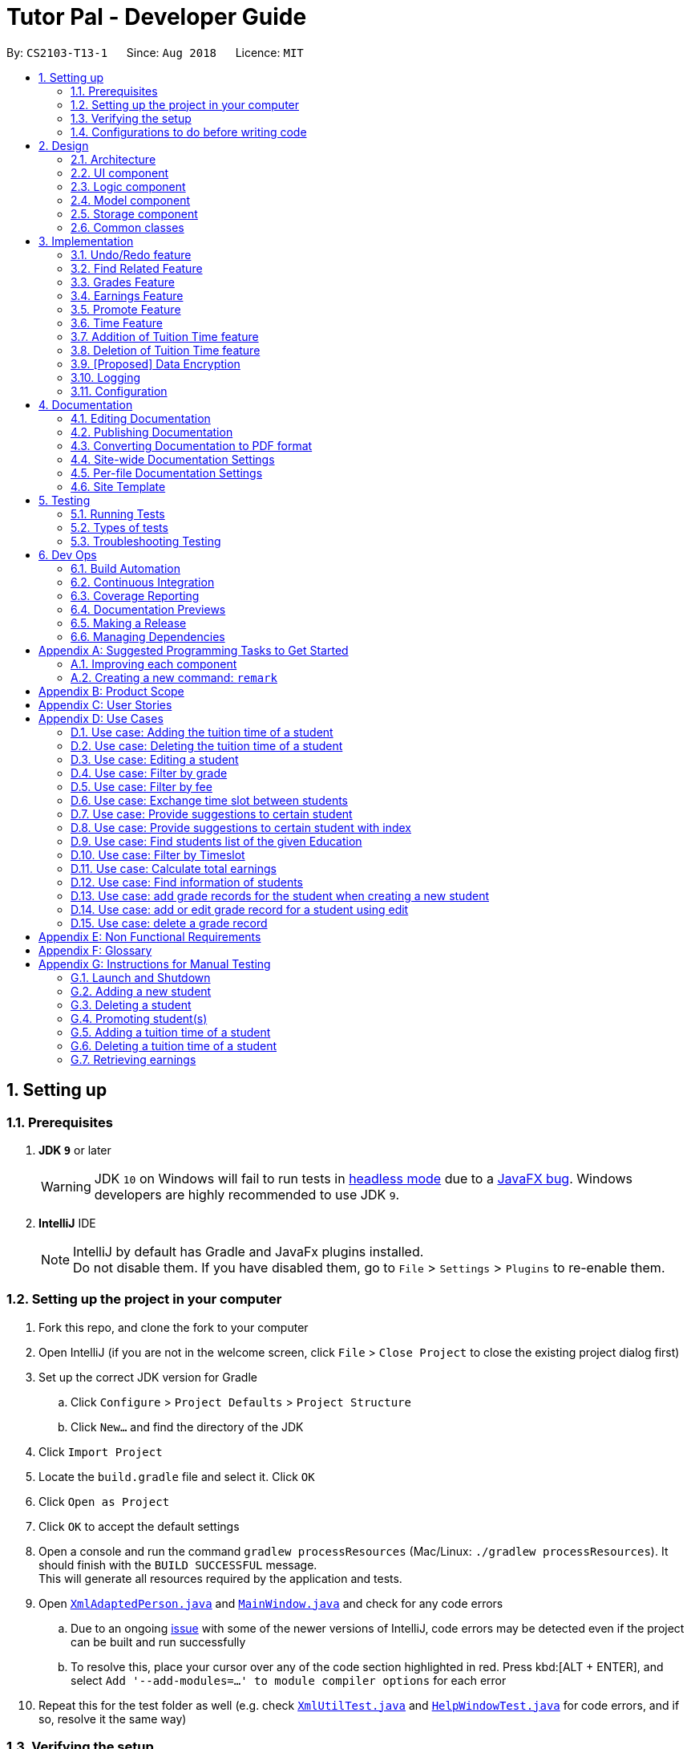 = Tutor Pal - Developer Guide
:site-section: DeveloperGuide
:toc:
:toc-title:
:toc-placement: preamble
:sectnums:
:imagesDir: images
:stylesDir: stylesheets
:xrefstyle: full
ifdef::env-github[]
:tip-caption: :bulb:
:note-caption: :information_source:
:warning-caption: :warning:
:experimental:
endif::[]
:repoURL: https://github.com/CS2103-AY1819S1-T13-1/main

By: `CS2103-T13-1`      Since: `Aug 2018`      Licence: `MIT`

== Setting up

=== Prerequisites

. *JDK `9`* or later
+
[WARNING]
JDK `10` on Windows will fail to run tests in <<UsingGradle#Running-Tests, headless mode>> due to a https://github.com/javafxports/openjdk-jfx/issues/66[JavaFX bug].
Windows developers are highly recommended to use JDK `9`.

. *IntelliJ* IDE
+
[NOTE]
IntelliJ by default has Gradle and JavaFx plugins installed. +
Do not disable them. If you have disabled them, go to `File` > `Settings` > `Plugins` to re-enable them.


=== Setting up the project in your computer

. Fork this repo, and clone the fork to your computer
. Open IntelliJ (if you are not in the welcome screen, click `File` > `Close Project` to close the existing project dialog first)
. Set up the correct JDK version for Gradle
.. Click `Configure` > `Project Defaults` > `Project Structure`
.. Click `New...` and find the directory of the JDK
. Click `Import Project`
. Locate the `build.gradle` file and select it. Click `OK`
. Click `Open as Project`
. Click `OK` to accept the default settings
. Open a console and run the command `gradlew processResources` (Mac/Linux: `./gradlew processResources`). It should finish with the `BUILD SUCCESSFUL` message. +
This will generate all resources required by the application and tests.
. Open link:{repoURL}/src/main/java/seedu/address/storage/XmlAdaptedPerson.java[`XmlAdaptedPerson.java`] and link:{repoURL}/src/main/java/seedu/address/ui/MainWindow.java[`MainWindow.java`] and check for any code errors
.. Due to an ongoing https://youtrack.jetbrains.com/issue/IDEA-189060[issue] with some of the newer versions of IntelliJ, code errors may be detected even if the project can be built and run successfully
.. To resolve this, place your cursor over any of the code section highlighted in red. Press kbd:[ALT + ENTER], and select `Add '--add-modules=...' to module compiler options` for each error
. Repeat this for the test folder as well (e.g. check link:{repoURL}/src/test/java/seedu/address/commons/util/XmlUtilTest.java[`XmlUtilTest.java`] and link:{repoURL}/src/test/java/seedu/address/ui/HelpWindowTest.java[`HelpWindowTest.java`] for code errors, and if so, resolve it the same way)

=== Verifying the setup

. Run the `seedu.address.MainApp` and try a few commands
. <<Testing,Run the tests>> to ensure they all pass.

=== Configurations to do before writing code

==== Configuring the coding style

This project follows https://github.com/oss-generic/process/blob/master/docs/CodingStandards.adoc[oss-generic coding standards]. IntelliJ's default style is mostly compliant with ours but it uses a different import order from ours. To rectify,

. Go to `File` > `Settings...` (Windows/Linux), or `IntelliJ IDEA` > `Preferences...` (macOS)
. Select `Editor` > `Code Style` > `Java`
. Click on the `Imports` tab to set the order

* For `Class count to use import with '\*'` and `Names count to use static import with '*'`: Set to `999` to prevent IntelliJ from contracting the import statements
* For `Import Layout`: The order is `import static all other imports`, `import java.\*`, `import javax.*`, `import org.\*`, `import com.*`, `import all other imports`. Add a `<blank line>` between each `import`

Optionally, you can follow the <<UsingCheckstyle#, UsingCheckstyle.adoc>> document to configure Intellij to check style-compliance as you write code.

==== Updating documentation to match your fork

After forking the repo, the documentation will still have the SE-EDU branding and refer to the `se-edu/addressbook-level4` repo.

If you plan to develop this fork as a separate product (i.e. instead of contributing to `se-edu/addressbook-level4`), you should do the following:

. Configure the <<Docs-SiteWideDocSettings, site-wide documentation settings>> in link:{repoURL}/build.gradle[`build.gradle`], such as the `site-name`, to suit your own project.

. Replace the URL in the attribute `repoURL` in link:{repoURL}/docs/DeveloperGuide.adoc[`DeveloperGuide.adoc`] and link:{repoURL}/docs/UserGuide.adoc[`UserGuide.adoc`] with the URL of your fork.

==== Setting up CI

Set up Travis to perform Continuous Integration (CI) for your fork. See <<UsingTravis#, UsingTravis.adoc>> to learn how to set it up.

After setting up Travis, you can optionally set up coverage reporting for your team fork (see <<UsingCoveralls#, UsingCoveralls.adoc>>).

[NOTE]
Coverage reporting could be useful for a team repository that hosts the final version but it is not that useful for your personal fork.

Optionally, you can set up AppVeyor as a second CI (see <<UsingAppVeyor#, UsingAppVeyor.adoc>>).

[NOTE]
Having both Travis and AppVeyor ensures your App works on both Unix-based platforms and Windows-based platforms (Travis is Unix-based and AppVeyor is Windows-based)

==== Getting started with coding

When you are ready to start coding,

1. Get some sense of the overall design by reading <<Design-Architecture>>.
2. Take a look at <<GetStartedProgramming>>.

== Design

[[Design-Architecture]]
=== Architecture

.Architecture Diagram
image::Architecture.png[width="600"]

The *_Architecture Diagram_* given above explains the high-level design of the App. Given below is a quick overview of each component.

[TIP]
The `.pptx` files used to create diagrams in this document can be found in the link:{repoURL}/docs/diagrams/[diagrams] folder. To update a diagram, modify the diagram in the pptx file, select the objects of the diagram, and choose `Save as picture`.

`Main` has only one class called link:{repoURL}/src/main/java/seedu/address/MainApp.java[`MainApp`]. It is responsible for,

* At app launch: Initializes the components in the correct sequence, and connects them up with each other.
* At shut down: Shuts down the components and invokes cleanup method where necessary.

<<Design-Commons,*`Commons`*>> represents a collection of classes used by multiple other components. Two of those classes play important roles at the architecture level.

* `EventsCenter` : This class (written using https://github.com/google/guava/wiki/EventBusExplained[Google's Event Bus library]) is used by components to communicate with other components using events (i.e. a form of _Event Driven_ design)
* `LogsCenter` : Used by many classes to write log messages to the App's log file.

The rest of the App consists of four components.

* <<Design-Ui,*`UI`*>>: The UI of the App.
* <<Design-Logic,*`Logic`*>>: The command executor.
* <<Design-Model,*`Model`*>>: Holds the data of the App in-memory.
* <<Design-Storage,*`Storage`*>>: Reads data from, and writes data to, the hard disk.

Each of the four components

* Defines its _API_ in an `interface` with the same name as the Component.
* Exposes its functionality using a `{Component Name}Manager` class.

For example, the `Logic` component (see the class diagram given below) defines it's API in the `Logic.java` interface and exposes its functionality using the `LogicManager.java` class.

.Class Diagram of the Logic Component
image::LogicClassDiagram.png[width="800"]

[discrete]
==== Events-Driven nature of the design

The _Sequence Diagram_ below shows how the components interact for the scenario where the user issues the command `delete 1`.

.Component interactions for `delete 1` command (part 1)
image::SDforDeletePerson.png[width="800"]

[NOTE]
Note how the `Model` simply raises a `AddressBookChangedEvent` when the Address Book data are changed, instead of asking the `Storage` to save the updates to the hard disk.

The diagram below shows how the `EventsCenter` reacts to that event, which eventually results in the updates being saved to the hard disk and the status bar of the UI being updated to reflect the 'Last Updated' time.

.Component interactions for `delete 1` command (part 2)
image::SDforDeletePersonEventHandling.png[width="800"]

[NOTE]
Note how the event is propagated through the `EventsCenter` to the `Storage` and `UI` without `Model` having to be coupled to either of them. This is an example of how this Event Driven approach helps us reduce direct coupling between components.

The sections below give more details of each component.

// tag::ui[]
[[Design-Ui]]
=== UI component

.Structure of the UI Component
image::UiClassDiagram.png[width="800"]

*API* : link:{repoURL}/src/main/java/seedu/address/ui/Ui.java[`Ui.java`]

The UI consists of a `MainWindow` that is made up of parts e.g.`CommandBox`, `ResultDisplay`, `PersonListPanel`, `StatusBarFooter`, `StudentPanel` etc. All these, including the `MainWindow`, inherit from the abstract `UiPart` class.

The `UI` component uses JavaFx UI framework. The layout of these UI parts are defined in matching `.fxml` files that are in the `src/main/resources/view` folder. For example, the layout of the link:{repoURL}/src/main/java/seedu/address/ui/MainWindow.java[`MainWindow`] is specified in link:{repoURL}/src/main/resources/view/MainWindow.fxml[`MainWindow.fxml`]

The `UI` component,

* Executes user commands using the `Logic` component.
* Binds itself to some data in the `Model` so that the UI can auto-update when data in the `Model` change.
* Responds to events raised from various parts of the App and updates the UI accordingly.

[[Design-Logic]]
// end::ui[]

=== Logic component

[[fig-LogicClassDiagram]]
.Structure of the Logic Component
image::LogicClassDiagram.png[width="800"]

*API* :
link:{repoURL}/src/main/java/seedu/address/logic/Logic.java[`Logic.java`]

.  `Logic` uses the `AddressBookParser` class to parse the user command.
.  This results in a `Command` object which is executed by the `LogicManager`.
.  The command execution can affect the `Model` (e.g. adding a person) and/or raise events.
.  The result of the command execution is encapsulated as a `CommandResult` object which is passed back to the `Ui`.

Given below is the Sequence Diagram for interactions within the `Logic` component for the `execute("delete 1")` API call.

.Interactions Inside the Logic Component for the `delete 1` Command
image::DeletePersonSdForLogic.png[width="800"]

[[Design-Model]]
=== Model component

.Structure of the Model Component
image::ModelClassDiagram.png[width="800"]

*API* : link:{repoURL}/src/main/java/seedu/address/model/Model.java[`Model.java`]

The `Model`,

* stores a `UserPref` object that represents the user's preferences.
* stores the Address Book data.
* exposes an unmodifiable `ObservableList<Person>` that can be 'observed' e.g. the UI can be bound to this list so that the UI automatically updates when the data in the list change.
* does not depend on any of the other three components.

[NOTE]
As a more OOP model, we can store a `Tag` list in `Address Book`, which `Person` can reference. This would allow `Address Book` to only require one `Tag` object per unique `Tag`, instead of each `Person` needing their own `Tag` object. An example of how such a model may look like is given below. +
 +
image:ModelClassBetterOopDiagram.png[width="800"]

[[Design-Storage]]
=== Storage component

.Structure of the Storage Component
image::StorageClassDiagram.png[width="800"]

*API* : link:{repoURL}/src/main/java/seedu/address/storage/Storage.java[`Storage.java`]

The `Storage` component,

* can save `UserPref` objects in json format and read it back.
* can save the Address Book data in xml format and read it back.

[[Design-Commons]]
=== Common classes

Classes used by multiple components are in the `seedu.addressbook.commons` package.

== Implementation

This section describes some noteworthy details on how certain features are implemented.

// tag::undoredo[]
=== Undo/Redo feature
==== Current Implementation

The undo/redo mechanism is facilitated by `VersionedAddressBook`.
It extends `AddressBook` with an undo/redo history, stored internally as an `addressBookStateList` and `currentStatePointer`.
Additionally, it implements the following operations:

* `VersionedAddressBook#commit()` -- Saves the current address book state in its history.
* `VersionedAddressBook#undo()` -- Restores the previous address book state from its history.
* `VersionedAddressBook#redo()` -- Restores a previously undone address book state from its history.

These operations are exposed in the `Model` interface as `Model#commitAddressBook()`, `Model#undoAddressBook()` and `Model#redoAddressBook()` respectively.

Given below is an example usage scenario and how the undo/redo mechanism behaves at each step.

Step 1. The user launches the application for the first time. The `VersionedAddressBook` will be initialized with the initial address book state, and the `currentStatePointer` pointing to that single address book state.

image::UndoRedoStartingStateListDiagram.png[width="800"]

Step 2. The user executes `delete 5` command to delete the 5th person in the address book. The `delete` command calls `Model#commitAddressBook()`, causing the modified state of the address book after the `delete 5` command executes to be saved in the `addressBookStateList`, and the `currentStatePointer` is shifted to the newly inserted address book state.

image::UndoRedoNewCommand1StateListDiagram.png[width="800"]

Step 3. The user executes `add n/David ...` to add a new person. The `add` command also calls `Model#commitAddressBook()`, causing another modified address book state to be saved into the `addressBookStateList`.

image::UndoRedoNewCommand2StateListDiagram.png[width="800"]

[NOTE]
If a command fails its execution, it will not call `Model#commitAddressBook()`, so the address book state will not be saved into the `addressBookStateList`.

Step 4. The user now decides that adding the person was a mistake, and decides to undo that action by executing the `undo` command. The `undo` command will call `Model#undoAddressBook()`, which will shift the `currentStatePointer` once to the left, pointing it to the previous address book state, and restores the address book to that state.

image::UndoRedoExecuteUndoStateListDiagram.png[width="800"]

[NOTE]
If the `currentStatePointer` is at index 0, pointing to the initial address book state, then there are no previous address book states to restore. The `undo` command uses `Model#canUndoAddressBook()` to check if this is the case. If so, it will return an error to the user rather than attempting to perform the undo.

The following sequence diagram shows how the undo operation works:

image::UndoRedoSequenceDiagram.png[width="800"]

The `redo` command does the opposite -- it calls `Model#redoAddressBook()`, which shifts the `currentStatePointer` once to the right, pointing to the previously undone state, and restores the address book to that state.

[NOTE]
If the `currentStatePointer` is at index `addressBookStateList.size() - 1`, pointing to the latest address book state, then there are no undone address book states to restore. The `redo` command uses `Model#canRedoAddressBook()` to check if this is the case. If so, it will return an error to the user rather than attempting to perform the redo.

Step 5. The user then decides to execute the command `list`. Commands that do not modify the address book, such as `list`, will usually not call `Model#commitAddressBook()`, `Model#undoAddressBook()` or `Model#redoAddressBook()`. Thus, the `addressBookStateList` remains unchanged.

image::UndoRedoNewCommand3StateListDiagram.png[width="800"]

Step 6. The user executes `clear`, which calls `Model#commitAddressBook()`. Since the `currentStatePointer` is not pointing at the end of the `addressBookStateList`, all address book states after the `currentStatePointer` will be purged. We designed it this way because it no longer makes sense to redo the `add n/David ...` command. This is the behavior that most modern desktop applications follow.

image::UndoRedoNewCommand4StateListDiagram.png[width="800"]

The following activity diagram summarizes what happens when a user executes a new command:

image::UndoRedoActivityDiagram.png[width="650"]

==== Design Considerations

===== Aspect: How undo & redo executes

* **Alternative 1 (current choice):** Saves the entire address book.
** Pros: Easy to implement.
** Cons: May have performance issues in terms of memory usage.
* **Alternative 2:** Individual command knows how to undo/redo by itself.
** Pros: Will use less memory (e.g. for `delete`, just save the person being deleted).
** Cons: We must ensure that the implementation of each individual command are correct.

===== Aspect: Data structure to support the undo/redo commands

* **Alternative 1 (current choice):** Use a list to store the history of address book states.
** Pros: Easy for new Computer Science student undergraduates to understand, who are likely to be the new incoming developers of our project.
** Cons: Logic is duplicated twice. For example, when a new command is executed, we must remember to update both `HistoryManager` and `VersionedAddressBook`.
* **Alternative 2:** Use `HistoryManager` for undo/redo
** Pros: We do not need to maintain a separate list, and just reuse what is already in the codebase.
** Cons: Requires dealing with commands that have already been undone: We must remember to skip these commands. Violates Single Responsibility Principle and Separation of Concerns as `HistoryManager` now needs to do two different things.
// end::undoredo[]

// tag::findfeature[]
=== Find Related Feature

The find related features include four commands, which are `FindCommand`, `FindAddressCommand`, `FindEmailCommand`, and `FindPhoneCommand`. They support finding by name, address, email, and phone numbers.

==== Current Implementation

===== Find command (`find KEYWORD [MORE_KEYWORDS]...`)

The `find` command has been implemented to find students by their names.

* The `find` command accepts one or more arguments, each argument represent a keyword.

* The `find` command finds persons whose names contain any of the given keywords.

* The number of students found will be displayed on the PersonCard GUI.

* All the keywords are put into a List<String> and converted to a stream. Perform .anyMatch(...) on the keywords stream to find all the students whose names match any of the keywords.

* The matching process is case insensitive and support fuzzy matching. Fuzzy matching is achieved by applying Levenshtein Distance method. The condition for using fuzzy matching in this command is the length of the keyword is greater than 3 and if the condition is satisfied, we set the Levenshtein Distance to be less than 3, which means at most two differences.

image::FindCommandLogicDiagram.png[width="800"]

===== Find by address command (`find/a KEYWORD [MORE_KEYWORDS]...`)

The `find/a` command has been implemented to find students by their address.

* The `find/a` command accepts one or more arguments, each argument represent a keyword.

* The `find/a` command finds persons whose addresses contain all the given keywords.

* The number of students found will be displayed on the PersonCard GUI.

* All the keywords are put into a List<String> and converted to a stream. Perform .allMatch(...) on the keywords stream to find all the students whose addresses match all the keywords.

* The matching process is case insensitive and support fuzzy matching. Fuzzy matching is achieved by applying Levenshtein Distance method. The condition for using fuzzy matching in this command is the length of the keyword is greater than 3 and if the condition is satisfied and the length of keyword is 4 to 7, we set the Levenshtein Distance to be less than 3; if the length of keyword is more than 8, we set the Levenshtein Distance to be less than 4.

image::FindAddressCommandLogicDiagram.png[width="800"]

===== Find by email command (`find/e EMAIL [MORE_EMAILS]...`)

The `find/e` command has been implemented to find students by their email.

* The `find/e` command accepts one or more arguments, each argument represent an email address keyword.

* The `find/e` command finds persons whose emails are the same as any of the keywords.

* The number of students found will be displayed on the PersonCard GUI.

* All the keywords are put into a List<String> and converted to a stream. Perform .anyMatch(...) on the keywords stream to find all the students whose emails match any of the keywords.

* The matching process is case insensitive and support fuzzy matching. Fuzzy matching is achieved by applying Levenshtein Distance method. We set the Levenshtein Distance to be less than 4, which means at most three differences.

image::FindEmailCommandLogicDiagram.png[width="800"]

===== Find by phone number command (`find/p PHONE_NUMBER [MORE_PHONE_NUMBERS]...`)

The `find/p` command has been implemented to find students by their phone number.

* The `find/p` command accepts one or more arguments, each argument represent a phone number keyword.

* The `find/p` command finds persons whose phone numbers are the same as any of the keywords.

* The number of students found will be displayed on the PersonCard GUI.

* All the keywords are put into a List<String> and converted to a stream. Perform .anyMatch(...) on the keywords stream to find all the students whose phone numbers match any of the keywords.

* The matching process is case insensitive and support fuzzy matching. Fuzzy matching is achieved by applying Levenshtein Distance method. We set the Levenshtein Distance to be less than 3, which means at most two differences.

image::FindPhoneCommandLogicDiagram-1.png[width="800"]

==== Design considerations

===== Aspect: Fuzzy matching

* **Alternative 1 (current choice):** Allow fuzzy matching in searching.
** Pros:
. Small typos will not affect the searching output.
. Make the application much more practical and easier to use.
** Cons:
. Some minor mistakes in spelling might lead to totally different meanings. We have tried to prevent this from happening by limiting the minimum length of keywords for fuzzy matching, however, there might still be a few cases that exist problems.
// end::findfeature[]

// tag::gradesfeature[]

=== Grades Feature

==== Current Implementation

The grades feature has been implemented to store the grade records of the student. A `Grades` class has been created to record a score of a student.
A HashMap<examName,Grades> has been added to the list of attributes of Person class.

Each student's grade records are also displayed on the PersonCard GUI.

Add a new attribute into the person class, we have to change the structure of the model part as follow:

image::ModelForGrade.png[width="800"]

Because the adding of the grades attribute, the storage part have to add XmlAdaptedGrade to adapt grade attribute during the interaction with the storage.

The following UML diagram shows the new structure of the storage:

image::StorageForGrade.png[width="800"]

===== Add Grade Using Add Command
* The add command now can add grade records, Using the format of "g/examName examScore".
The exam name can be any string without space, and the exam score can be integer between 0 to 100 including 0 and 100.

The graph to illustrate the behavior of add grade attribute is quite similar to the edit attribute. So we do not overtalk about it here.

===== Add or Edit Grade Using Edit Command
* The edit command now can edit or add grade records, Using the format of "g/examName examScore".
The exam name can be any string without space, and the exam score can be integer between 0 to 100 including 0 and 100.

* The grade attribute has a different behavior from tag attribute. +
When editing a tag, the previous tags will be discarded by the APP. But grades attribute is more like a recording function.
So the previous grade records will not be deleted.
If user edit a non-existing exam, the app will create a new record.
If user edit a existing exam, the app will update the score of the grade record.

To Keep the undo and redo feature, edit will create a new person(not the copy of the reference) and then edit it.

The following sequence diagram shows how the edit function works with the grades attribute:

image::EditDiagram.png[width="800"]

===== Delete Grade Using `deleteGrade` Command
* The deleteGrade command accepts an INDEX of the student and one exam name to delete.

To Keep the undo and redo feature, deleteGrade will create a new person(not the copy of the reference) as well and then edit it.

The following sequence diagram shows how the deleteGrade function works:

image::DeleteGradeDiagram.png[width="800"]

==== Future Implementation

* Add more action for grade record such as sorting students by grades, analysing the grades fluctuation of a students.

* Use Gui feature to layout the grades, so that the analysing the grades of a student will be more straightforward and easier.

* Add more Convenient way to add grades, such as add grades for a exam to every student at once and so on.

==== Design considerations

===== Aspect: Command for adding and editing grades attribute

* **Alternative 1 (current choice):** enhance the add Command and edit Command.
** Pros:
. Follow the tradition of the command.
. Use the origin code fully.
** Cons:
. Break the test existing a lot.
* **Alternative 2:** add now command for adding and editing grade.
** Pros:
. Easier to implement.
. Will not change or break the previous code structure.
** Cons:
. Too many commands for user to remember.

===== Aspect: Delete of a grade record

* **Alternative 1 (current choice):** Add a new command to delete the grade command.
** Pros:
. Easy to understand and use the function.
** Cons:
. Too many commands for user to remember.
* **Alternative 2:** Use the undo feature to delete.
** Pros:
. Existing feature already.
** Cons:
. To complicated for user to use this feature.

// end::gradesfeature[]

// tag::earningfeature[]
=== Earnings Feature

==== Current Implementation

The earnings feature has been implemented to retrieve the sum of tuition fees earned from all students
between a period of time. A `Fee` class has been added to the list of attributes of Person class.

* The earnings command accepts two arguments, the first being the beginning date followed by
 the ending date. The total tuition fees earned between the range of dates will be displayed.

* Each student's educational level and tuition fee per hour are also displayed on the PersonCard GUI. The tuition
fee of an individual student is determined by his or her educational level and grade.
+
image::PersonCardExample.png[width="170"]

* The earnings command word and two arguments which contains a start and end date are taken as an
input into the `AddressBookParser` class. An `EarningsCommand` object is returned,
which executes and displays the calculated sum of tuition fees earned between a range of dates.

The earnings command uses the information in UniquePersonList from `VersionedAddressBook` to obtain the fees information
of every student contained in the AddressBook. Using the list of students, `EarningsCommand` then uses the
Java 8 Stream API to calculate and return the total amount of tuition fees earned within the period provided by
the user.

The following sequence diagram shows how the earnings function works:

image::EarningsCommandSequenceDiagram.png[width="800"]

==== Future Implementation

* Implement an option to allow tutors to assign tuition fees to students rather than fixing it based on the
market rate of student's educational level and grade.
* To be able to calculate past earnings, taking into account that certain students may have
changed their tuition time slots.
* Calculate tuition earnings based on attendance, including extra lessons.

==== Design considerations

===== Aspect: The type of arguments acceptable

* **Alternative 1 (current choice):** Accepts a range of date in ddmm format.
** Pros:
. Gives users a less restrictive option to calculate tuition fees earned.
** Cons:
. Harder to implement.
* **Alternative 2:** Accept a single argument of any month.
** Pros:
. Easier to implement.
. Allow accurate retrieval of past earnings in the event that a student's time slot changed as monthly earnings can be calculated
and stored.
** Cons:
. Users are restricted to obtaining fees earned only in period of months.
// end::earningfeature[]

// tag::promotefeature[]
=== Promote Feature

==== Current Implementation

The promote feature has been implemented to allow users to manually promote his/her students to the next
educational grade. The promote command can either promote all students stored in TutorPal, or selectively through the index of students.

* `PromoteCommandParser` parses the arguments to determine which command to be returned.

* The former is facilitated by the `PromoteAllCommand`.

* The latter is facilitated by the `PromoteIndividualCommand`

* Both command classes are subclasses of `PromoteCommand`.

* Both subclasses inherit the `PromoteCommand#createPromotedPerson()` and `PromoteCommand#getNumberOfGraduatedStudents()`
methods and implements their own overridden `execute()` function.

* As the promote feature do not promote students across educational levels (e.g. Primary to Secondary), a "Graduated" tag
is assigned to a student if the promote function is called on a student who is in his/her final year.
+
image::GraduateExample.png[width="170"]

==== Future Implementation

Implement a function to allow automated promotion of all students in TutorPal at the beginning of the year and
allow users to configure TutorPal the promote feature to be automatic or manual.

==== Design considerations

===== Aspect: Promote feature to be automated by time or by manual user input

* **Alternative 1 (current choice):** Manual user input
** Pros:
. Easier to implement.
. Prevent undesired situations like promoting all students if system time is set to a new year unintentionally.
. Provides tutors with higher autonomy in editing student information (e.g. if students retain).
** Cons:
. Some users may prefer automatic promotion.
* **Alternative 2:** Automatic promotion
** Pros:
. Convenient for users (subjective).
** Cons:
. Undesirable side effects like unintended promotion of student if system time is changed.
// end::promotefeature[]

// tag::timefeature[]
=== Time Feature

==== Current Implementation

A `Time` class has been created. It represents the tuition time of the student, consisting of the day, start and end time of the tuition.

* When creating a new `Time`, input for day should only include the first 3 letters of the day, and it must be in small letters.

** For example: mon, tue, wed, thu, fri, sat, sun.

* The input for start and end time should be in 24hour format.

A `timings` attribute has been added into the list of attributes of Person class.

* It is an array list of `Time` class, hence this allows user to add multiple tuition timings for a student.

* Every time a new student is added into Tutor Pal, an empty `Time` array list will be created for the student.

==== Design Considerations

===== Aspect: Input for `Time` class
* **Alternative 1 (current choice):** Standardise the inputs for `Time` class.
** Pros:
. Easier to implement as we only need to account for one particular style of input.
. Furthermore, it also ensures consistency in Tutor Pal, which makes information more readily interpretable. Hence, even though users may not be used to the particular style of input, in the long run, it will be more convenient for users as there will not be any confusion in the information due to different styles of input.
** Cons:
. It may take some time for new users to get used to the style of input.
* **Alternative 2:** Allows other styles of inputs, for example a 12hour clock format instead of a 24hour clock format, for `Time` class.
** Pros:
. Easier for new users to use.
** Cons:
. If user did not fix to one style of inputs, there may be confusion of information due to conflicting input styles.
. Implementation will be much harder as we need to account for countless different situations to try to minimise or totally prevent such confusions.

===== Aspect: Data structure to support the `timings` attribute
* **Alternative 1 (current choice):** Use an array list to store the tuition timings of a student.
** Pros:
. Easy to implement and the API already have functions we can use to manage the array list.
** Cons:
. The order of `Time` in the array list depends on the order it is added in, not the `Time` itself. However, it is preferable to display `Time` according to the order of the timings for better visual representation. Hence, sorting has to be done first.
* **Alternative 2:** Use a priority queue to store the tuition timings of a student.
** Pros:
. The priority queue API allows us to ensure that the `Time` are in a particular order, either descending or ascending, depending on how we implement it.
** Cons:
. We can only fix it to one particular order. Hence, if we want to display the `Time` in another order, sorting still has to be done.

// end::timefeature[]

// tag::addtimecommand[]
=== Addition of Tuition Time feature

==== Current Implementation

Since the `timings` attribute of a person is an array list, we created a new command to add `Time` for a student, called `AddTimeCommand`.

* The add time command takes in 2 parameters, `Index` and the `Time` to be added.

* `Index` refers to the index number shown in the displayed person list in Tutor Pal, while `Time` represents the tuition timing to be added for the student.

* The start time of `Time` must be earlier than the end time of the tuition.

* The `Time` to be added must not clash with any other timings already in Tutor Pal.

* The added `Time` will be displayed on the PersonCard GUI.

* After inputing the command, the inputs will be taken into `AddressBookParser` class and an `AddTimeCommand` object will be returned. The command will then be executed and `Time` will be added for the student at `Index`.

* During the execution of the command, a `Time` object will be created. It will then search through Tutor Pal to see if the `timings` of student at `Index` contains the `Time`. If it does, it will then check if there are any clashes with the timings already in Tutor Pal. If there are no errors, `Time` will be added into his `timings`, otherwise, an error message, depending on the type of error, will be shown.

The following sequence diagram shows how the `addTime` operation works:

image::AddTimeSequenceDiagram.png[width="800"]

==== Future Implementation

* Currently, if there are clashes in the timings, then `Time` will not be added. User will then have to search through Tutor Pal to check for available timings.

* In the future, instead of just displaying the error messages, it will also display the available timings for that particular day, or trigger another command to display all the timings available.

* Furthermore, there may be tutors who are teaching a group of students at once. Hence these students have the same addresses. In such cases, we should allow such students to have same tuition timings since it means both of them will be tutored at the same time.

==== Design Considerations
===== Aspect: Parameter used to find the student for the addition of `Time`.
* **Alternative 1 (current choice):** Using index.
** Pros:
. Since there may be students with the same name, using index will prevent such confusion and allow the command to function correctly.
** Cons:
. If a user has a lot of students, he may need to search through the long displayed list to find the student's index, causing some inconvenience to the user.

* **Alternative 2:** Using Name.
** Pros:
. It will be more convenient for user as user do not need to spend time searching for the index of the student.
** Cons:
. If there are students with the same name, there may be situations where `Time` are not added to the correct student. Hence, in order to handle such situations, implementation will be much harder.

// end::addtimecommand[]

// tag::deletetimecommand[]
=== Deletion of Tuition Time feature

==== Current Implementation

Since `timings` is an array list, we created a new command to delete the `Time` of a student, called `DeleteTimeCommand`.

* The add time command takes in 2 parameters, `Index` and the `Time` to be added.

* `Index` refers to the index number shown in the displayed person list in Tutor Pal, while `Time` represents the tuition timing to be added for the student.

* The deleted `Time` will be removed from the PersonCard GUI.

* After inputing the command, the inputs will be taken into `AddressBookParser` class and an `DeleteTimeCommand` object will be returned. The command will then be executed and `Time` will be deleted for the student at `Index`.

* During the execution of the command, a `Time` object will be created. It will then search through Tutor Pal to see if the `timings` of student at `Index` contains the `Time` to be deleted. If it does, `Time` will be deleted from his `timings`, otherwise, an error message, depending on the type of error, will be shown.

The following sequence diagram shows how the `deleteTime` operation works:

image::DeleteTimeSequenceDiagram.png[width="800"]

==== Design Considerations
===== Aspect: Lesser restrictions to the inputs of the command

* There are lesser exceptions handled in `deleteTime` command compared to `addTime` command.

** For example, in `addTime` it ensures that the start time of `Time` must be bigger than the end time of `Time`. However, in `deleteTime` it does not. The rationale is that there is no need for it since such timings will never exist in Tutor Pal, hence there will never be a situation where you need to delete it.

// end::deletetimecommand[]

// tag::dataencryption[]
=== [Proposed] Data Encryption

_{Explain here how the data encryption feature will be implemented}_

// end::dataencryption[]

=== Logging

We are using `java.util.logging` package for logging. The `LogsCenter` class is used to manage the logging levels and logging destinations.

* The logging level can be controlled using the `logLevel` setting in the configuration file (See <<Implementation-Configuration>>)
* The `Logger` for a class can be obtained using `LogsCenter.getLogger(Class)` which will log messages according to the specified logging level
* Currently log messages are output through: `Console` and to a `.log` file.

*Logging Levels*

* `SEVERE` : Critical problem detected which may possibly cause the termination of the application
* `WARNING` : Can continue, but with caution
* `INFO` : Information showing the noteworthy actions by the App
* `FINE` : Details that is not usually noteworthy but may be useful in debugging e.g. print the actual list instead of just its size

[[Implementation-Configuration]]
=== Configuration

Certain properties of the application can be controlled (e.g App name, logging level) through the configuration file (default: `config.json`).

== Documentation

We use asciidoc for writing documentation.

[NOTE]
We chose asciidoc over Markdown because asciidoc, although a bit more complex than Markdown, provides more flexibility in formatting.

=== Editing Documentation

See <<UsingGradle#rendering-asciidoc-files, UsingGradle.adoc>> to learn how to render `.adoc` files locally to preview the end result of your edits.
Alternatively, you can download the AsciiDoc plugin for IntelliJ, which allows you to preview the changes you have made to your `.adoc` files in real-time.

=== Publishing Documentation

See <<UsingTravis#deploying-github-pages, UsingTravis.adoc>> to learn how to deploy GitHub Pages using Travis.

=== Converting Documentation to PDF format

We use https://www.google.com/chrome/browser/desktop/[Google Chrome] for converting documentation to PDF format, as Chrome's PDF engine preserves hyperlinks used in webpages.

Here are the steps to convert the project documentation files to PDF format.

.  Follow the instructions in <<UsingGradle#rendering-asciidoc-files, UsingGradle.adoc>> to convert the AsciiDoc files in the `docs/` directory to HTML format.
.  Go to your generated HTML files in the `build/docs` folder, right click on them and select `Open with` -> `Google Chrome`.
.  Within Chrome, click on the `Print` option in Chrome's menu.
.  Set the destination to `Save as PDF`, then click `Save` to save a copy of the file in PDF format. For best results, use the settings indicated in the screenshot below.

.Saving documentation as PDF files in Chrome
image::chrome_save_as_pdf.png[width="300"]

[[Docs-SiteWideDocSettings]]
=== Site-wide Documentation Settings

The link:{repoURL}/build.gradle[`build.gradle`] file specifies some project-specific https://asciidoctor.org/docs/user-manual/#attributes[asciidoc attributes] which affects how all documentation files within this project are rendered.

[TIP]
Attributes left unset in the `build.gradle` file will use their *default value*, if any.

[cols="1,2a,1", options="header"]
.List of site-wide attributes
|===
|Attribute name |Description |Default value

|`site-name`
|The name of the website.
If set, the name will be displayed near the top of the page.
|_not set_

|`site-githuburl`
|URL to the site's repository on https://github.com[GitHub].
Setting this will add a "View on GitHub" link in the navigation bar.
|_not set_

|`site-seedu`
|Define this attribute if the project is an official SE-EDU project.
This will render the SE-EDU navigation bar at the top of the page, and add some SE-EDU-specific navigation items.
|_not set_

|===

[[Docs-PerFileDocSettings]]
=== Per-file Documentation Settings

Each `.adoc` file may also specify some file-specific https://asciidoctor.org/docs/user-manual/#attributes[asciidoc attributes] which affects how the file is rendered.

Asciidoctor's https://asciidoctor.org/docs/user-manual/#builtin-attributes[built-in attributes] may be specified and used as well.

[TIP]
Attributes left unset in `.adoc` files will use their *default value*, if any.

[cols="1,2a,1", options="header"]
.List of per-file attributes, excluding Asciidoctor's built-in attributes
|===
|Attribute name |Description |Default value

|`site-section`
|Site section that the document belongs to.
This will cause the associated item in the navigation bar to be highlighted.
One of: `UserGuide`, `DeveloperGuide`, ``LearningOutcomes``{asterisk}, `AboutUs`, `ContactUs`

_{asterisk} Official SE-EDU projects only_
|_not set_

|`no-site-header`
|Set this attribute to remove the site navigation bar.
|_not set_

|===

=== Site Template

The files in link:{repoURL}/docs/stylesheets[`docs/stylesheets`] are the https://developer.mozilla.org/en-US/docs/Web/CSS[CSS stylesheets] of the site.
You can modify them to change some properties of the site's design.

The files in link:{repoURL}/docs/templates[`docs/templates`] controls the rendering of `.adoc` files into HTML5.
These template files are written in a mixture of https://www.ruby-lang.org[Ruby] and http://slim-lang.com[Slim].

[WARNING]
====
Modifying the template files in link:{repoURL}/docs/templates[`docs/templates`] requires some knowledge and experience with Ruby and Asciidoctor's API.
You should only modify them if you need greater control over the site's layout than what stylesheets can provide.
The SE-EDU team does not provide support for modified template files.
====

[[Testing]]
== Testing

=== Running Tests

There are three ways to run tests.

[TIP]
The most reliable way to run tests is the 3rd one. The first two methods might fail some GUI tests due to platform/resolution-specific idiosyncrasies.

*Method 1: Using IntelliJ JUnit test runner*

* To run all tests, right-click on the `src/test/java` folder and choose `Run 'All Tests'`
* To run a subset of tests, you can right-click on a test package, test class, or a test and choose `Run 'ABC'`

*Method 2: Using Gradle*

* Open a console and run the command `gradlew clean allTests` (Mac/Linux: `./gradlew clean allTests`)

[NOTE]
See <<UsingGradle#, UsingGradle.adoc>> for more info on how to run tests using Gradle.

*Method 3: Using Gradle (headless)*

Thanks to the https://github.com/TestFX/TestFX[TestFX] library we use, our GUI tests can be run in the _headless_ mode. In the headless mode, GUI tests do not show up on the screen. That means the developer can do other things on the Computer while the tests are running.

To run tests in headless mode, open a console and run the command `gradlew clean headless allTests` (Mac/Linux: `./gradlew clean headless allTests`)

=== Types of tests

We have two types of tests:

.  *GUI Tests* - These are tests involving the GUI. They include,
.. _System Tests_ that test the entire App by simulating user actions on the GUI. These are in the `systemtests` package.
.. _Unit tests_ that test the individual components. These are in `seedu.address.ui` package.
.  *Non-GUI Tests* - These are tests not involving the GUI. They include,
..  _Unit tests_ targeting the lowest level methods/classes. +
e.g. `seedu.address.commons.StringUtilTest`
..  _Integration tests_ that are checking the integration of multiple code units (those code units are assumed to be working). +
e.g. `seedu.address.storage.StorageManagerTest`
..  Hybrids of unit and integration tests. These test are checking multiple code units as well as how the are connected together. +
e.g. `seedu.address.logic.LogicManagerTest`


=== Troubleshooting Testing
**Problem: `HelpWindowTest` fails with a `NullPointerException`.**

* Reason: One of its dependencies, `HelpWindow.html` in `src/main/resources/docs` is missing.
* Solution: Execute Gradle task `processResources`.

== Dev Ops

=== Build Automation

See <<UsingGradle#, UsingGradle.adoc>> to learn how to use Gradle for build automation.

=== Continuous Integration

We use https://travis-ci.org/[Travis CI] and https://www.appveyor.com/[AppVeyor] to perform _Continuous Integration_ on our projects. See <<UsingTravis#, UsingTravis.adoc>> and <<UsingAppVeyor#, UsingAppVeyor.adoc>> for more details.

=== Coverage Reporting

We use https://coveralls.io/[Coveralls] to track the code coverage of our projects. See <<UsingCoveralls#, UsingCoveralls.adoc>> for more details.

=== Documentation Previews
When a pull request has changes to asciidoc files, you can use https://www.netlify.com/[Netlify] to see a preview of how the HTML version of those asciidoc files will look like when the pull request is merged. See <<UsingNetlify#, UsingNetlify.adoc>> for more details.

=== Making a Release

Here are the steps to create a new release.

.  Update the version number in link:{repoURL}/src/main/java/seedu/address/MainApp.java[`MainApp.java`].
.  Generate a JAR file <<UsingGradle#creating-the-jar-file, using Gradle>>.
.  Tag the repo with the version number. e.g. `v0.1`
.  https://help.github.com/articles/creating-releases/[Create a new release using GitHub] and upload the JAR file you created.

=== Managing Dependencies

A project often depends on third-party libraries. For example, Address Book depends on the http://wiki.fasterxml.com/JacksonHome[Jackson library] for XML parsing. Managing these _dependencies_ can be automated using Gradle. For example, Gradle can download the dependencies automatically, which is better than these alternatives. +
a. Include those libraries in the repo (this bloats the repo size) +
b. Require developers to download those libraries manually (this creates extra work for developers)

[[GetStartedProgramming]]
[appendix]
== Suggested Programming Tasks to Get Started

Suggested path for new programmers:

1. First, add small local-impact (i.e. the impact of the change does not go beyond the component) enhancements to one component at a time. Some suggestions are given in <<GetStartedProgramming-EachComponent>>.

2. Next, add a feature that touches multiple components to learn how to implement an end-to-end feature across all components. <<GetStartedProgramming-RemarkCommand>> explains how to go about adding such a feature.

[[GetStartedProgramming-EachComponent]]
=== Improving each component

Each individual exercise in this section is component-based (i.e. you would not need to modify the other components to get it to work).

[discrete]
==== `Logic` component

*Scenario:* You are in charge of `logic`. During dog-fooding, your team realize that it is troublesome for the user to type the whole command in order to execute a command. Your team devise some strategies to help cut down the amount of typing necessary, and one of the suggestions was to implement aliases for the command words. Your job is to implement such aliases.

[TIP]
Do take a look at <<Design-Logic>> before attempting to modify the `Logic` component.

. Add a shorthand equivalent alias for each of the individual commands. For example, besides typing `clear`, the user can also type `c` to remove all persons in the list.
+
****
* Hints
** Just like we store each individual command word constant `COMMAND_WORD` inside `*Command.java` (e.g.  link:{repoURL}/src/main/java/seedu/address/logic/commands/FindCommand.java[`FindCommand#COMMAND_WORD`], link:{repoURL}/src/main/java/seedu/address/logic/commands/DeleteCommand.java[`DeleteCommand#COMMAND_WORD`]), you need a new constant for aliases as well (e.g. `FindCommand#COMMAND_ALIAS`).
** link:{repoURL}/src/main/java/seedu/address/logic/parser/AddressBookParser.java[`AddressBookParser`] is responsible for analyzing command words.
* Solution
** Modify the switch statement in link:{repoURL}/src/main/java/seedu/address/logic/parser/AddressBookParser.java[`AddressBookParser#parseCommand(String)`] such that both the proper command word and alias can be used to execute the same intended command.
** Add new tests for each of the aliases that you have added.
** Update the user guide to document the new aliases.
** See this https://github.com/se-edu/addressbook-level4/pull/785[PR] for the full solution.
****

[discrete]
==== `Model` component

*Scenario:* You are in charge of `model`. One day, the `logic`-in-charge approaches you for help. He wants to implement a command such that the user is able to remove a particular tag from everyone in the address book, but the model API does not support such a functionality at the moment. Your job is to implement an API method, so that your teammate can use your API to implement his command.

[TIP]
Do take a look at <<Design-Model>> before attempting to modify the `Model` component.

. Add a `removeTag(Tag)` method. The specified tag will be removed from everyone in the address book.
+
****
* Hints
** The link:{repoURL}/src/main/java/seedu/address/model/Model.java[`Model`] and the link:{repoURL}/src/main/java/seedu/address/model/AddressBook.java[`AddressBook`] API need to be updated.
** Think about how you can use SLAP to design the method. Where should we place the main logic of deleting tags?
**  Find out which of the existing API methods in  link:{repoURL}/src/main/java/seedu/address/model/AddressBook.java[`AddressBook`] and link:{repoURL}/src/main/java/seedu/address/model/person/Person.java[`Person`] classes can be used to implement the tag removal logic. link:{repoURL}/src/main/java/seedu/address/model/AddressBook.java[`AddressBook`] allows you to update a person, and link:{repoURL}/src/main/java/seedu/address/model/person/Person.java[`Person`] allows you to update the tags.
* Solution
** Implement a `removeTag(Tag)` method in link:{repoURL}/src/main/java/seedu/address/model/AddressBook.java[`AddressBook`]. Loop through each person, and remove the `tag` from each person.
** Add a new API method `deleteTag(Tag)` in link:{repoURL}/src/main/java/seedu/address/model/ModelManager.java[`ModelManager`]. Your link:{repoURL}/src/main/java/seedu/address/model/ModelManager.java[`ModelManager`] should call `AddressBook#removeTag(Tag)`.
** Add new tests for each of the new public methods that you have added.
** See this https://github.com/se-edu/addressbook-level4/pull/790[PR] for the full solution.
****

[discrete]
==== `Ui` component

*Scenario:* You are in charge of `ui`. During a beta testing session, your team is observing how the users use your address book application. You realize that one of the users occasionally tries to delete non-existent tags from a contact, because the tags all look the same visually, and the user got confused. Another user made a typing mistake in his command, but did not realize he had done so because the error message wasn't prominent enough. A third user keeps scrolling down the list, because he keeps forgetting the index of the last person in the list. Your job is to implement improvements to the UI to solve all these problems.

[TIP]
Do take a look at <<Design-Ui>> before attempting to modify the `UI` component.

. Use different colors for different tags inside person cards. For example, `friends` tags can be all in brown, and `colleagues` tags can be all in yellow.
+
**Before**
+
image::getting-started-ui-tag-before.png[width="300"]
+
**After**
+
image::getting-started-ui-tag-after.png[width="300"]
+
****
* Hints
** The tag labels are created inside link:{repoURL}/src/main/java/seedu/address/ui/PersonCard.java[the `PersonCard` constructor] (`new Label(tag.tagName)`). https://docs.oracle.com/javase/8/javafx/api/javafx/scene/control/Label.html[JavaFX's `Label` class] allows you to modify the style of each Label, such as changing its color.
** Use the .css attribute `-fx-background-color` to add a color.
** You may wish to modify link:{repoURL}/src/main/resources/view/DarkTheme.css[`DarkTheme.css`] to include some pre-defined colors using css, especially if you have experience with web-based css.
* Solution
** You can modify the existing test methods for `PersonCard` 's to include testing the tag's color as well.
** See this https://github.com/se-edu/addressbook-level4/pull/798[PR] for the full solution.
*** The PR uses the hash code of the tag names to generate a color. This is deliberately designed to ensure consistent colors each time the application runs. You may wish to expand on this design to include additional features, such as allowing users to set their own tag colors, and directly saving the colors to storage, so that tags retain their colors even if the hash code algorithm changes.
****

. Modify link:{repoURL}/src/main/java/seedu/address/commons/events/ui/NewResultAvailableEvent.java[`NewResultAvailableEvent`] such that link:{repoURL}/src/main/java/seedu/address/ui/ResultDisplay.java[`ResultDisplay`] can show a different style on error (currently it shows the same regardless of errors).
+
**Before**
+
image::getting-started-ui-result-before.png[width="200"]
+
**After**
+
image::getting-started-ui-result-after.png[width="200"]
+
****
* Hints
** link:{repoURL}/src/main/java/seedu/address/commons/events/ui/NewResultAvailableEvent.java[`NewResultAvailableEvent`] is raised by link:{repoURL}/src/main/java/seedu/address/ui/CommandBox.java[`CommandBox`] which also knows whether the result is a success or failure, and is caught by link:{repoURL}/src/main/java/seedu/address/ui/ResultDisplay.java[`ResultDisplay`] which is where we want to change the style to.
** Refer to link:{repoURL}/src/main/java/seedu/address/ui/CommandBox.java[`CommandBox`] for an example on how to display an error.
* Solution
** Modify link:{repoURL}/src/main/java/seedu/address/commons/events/ui/NewResultAvailableEvent.java[`NewResultAvailableEvent`] 's constructor so that users of the event can indicate whether an error has occurred.
** Modify link:{repoURL}/src/main/java/seedu/address/ui/ResultDisplay.java[`ResultDisplay#handleNewResultAvailableEvent(NewResultAvailableEvent)`] to react to this event appropriately.
** You can write two different kinds of tests to ensure that the functionality works:
*** The unit tests for `ResultDisplay` can be modified to include verification of the color.
*** The system tests link:{repoURL}/src/test/java/systemtests/AddressBookSystemTest.java[`AddressBookSystemTest#assertCommandBoxShowsDefaultStyle() and AddressBookSystemTest#assertCommandBoxShowsErrorStyle()`] to include verification for `ResultDisplay` as well.
** See this https://github.com/se-edu/addressbook-level4/pull/799[PR] for the full solution.
*** Do read the commits one at a time if you feel overwhelmed.
****

. Modify the link:{repoURL}/src/main/java/seedu/address/ui/StatusBarFooter.java[`StatusBarFooter`] to show the total number of people in the address book.
+
**Before**
+
image::getting-started-ui-status-before.png[width="500"]
+
**After**
+
image::getting-started-ui-status-after.png[width="500"]
+
****
* Hints
** link:{repoURL}/src/main/resources/view/StatusBarFooter.fxml[`StatusBarFooter.fxml`] will need a new `StatusBar`. Be sure to set the `GridPane.columnIndex` properly for each `StatusBar` to avoid misalignment!
** link:{repoURL}/src/main/java/seedu/address/ui/StatusBarFooter.java[`StatusBarFooter`] needs to initialize the status bar on application start, and to update it accordingly whenever the address book is updated.
* Solution
** Modify the constructor of link:{repoURL}/src/main/java/seedu/address/ui/StatusBarFooter.java[`StatusBarFooter`] to take in the number of persons when the application just started.
** Use link:{repoURL}/src/main/java/seedu/address/ui/StatusBarFooter.java[`StatusBarFooter#handleAddressBookChangedEvent(AddressBookChangedEvent)`] to update the number of persons whenever there are new changes to the addressbook.
** For tests, modify link:{repoURL}/src/test/java/guitests/guihandles/StatusBarFooterHandle.java[`StatusBarFooterHandle`] by adding a state-saving functionality for the total number of people status, just like what we did for save location and sync status.
** For system tests, modify link:{repoURL}/src/test/java/systemtests/AddressBookSystemTest.java[`AddressBookSystemTest`] to also verify the new total number of persons status bar.
** See this https://github.com/se-edu/addressbook-level4/pull/803[PR] for the full solution.
****

[discrete]
==== `Storage` component

*Scenario:* You are in charge of `storage`. For your next project milestone, your team plans to implement a new feature of saving the address book to the cloud. However, the current implementation of the application constantly saves the address book after the execution of each command, which is not ideal if the user is working on limited internet connection. Your team decided that the application should instead save the changes to a temporary local backup file first, and only upload to the cloud after the user closes the application. Your job is to implement a backup API for the address book storage.

[TIP]
Do take a look at <<Design-Storage>> before attempting to modify the `Storage` component.

. Add a new method `backupAddressBook(ReadOnlyAddressBook)`, so that the address book can be saved in a fixed temporary location.
+
****
* Hint
** Add the API method in link:{repoURL}/src/main/java/seedu/address/storage/AddressBookStorage.java[`AddressBookStorage`] interface.
** Implement the logic in link:{repoURL}/src/main/java/seedu/address/storage/StorageManager.java[`StorageManager`] and link:{repoURL}/src/main/java/seedu/address/storage/XmlAddressBookStorage.java[`XmlAddressBookStorage`] class.
* Solution
** See this https://github.com/se-edu/addressbook-level4/pull/594[PR] for the full solution.
****

[[GetStartedProgramming-RemarkCommand]]
=== Creating a new command: `remark`

By creating this command, you will get a chance to learn how to implement a feature end-to-end, touching all major components of the app.

*Scenario:* You are a software maintainer for `addressbook`, as the former developer team has moved on to new projects. The current users of your application have a list of new feature requests that they hope the software will eventually have. The most popular request is to allow adding additional comments/notes about a particular contact, by providing a flexible `remark` field for each contact, rather than relying on tags alone. After designing the specification for the `remark` command, you are convinced that this feature is worth implementing. Your job is to implement the `remark` command.

==== Description
Edits the remark for a person specified in the `INDEX`. +
Format: `remark INDEX r/[REMARK]`

Examples:

* `remark 1 r/Likes to drink coffee.` +
Edits the remark for the first person to `Likes to drink coffee.`
* `remark 1 r/` +
Removes the remark for the first person.

==== Step-by-step Instructions

===== [Step 1] Logic: Teach the app to accept 'remark' which does nothing
Let's start by teaching the application how to parse a `remark` command. We will add the logic of `remark` later.

**Main:**

. Add a `RemarkCommand` that extends link:{repoURL}/src/main/java/seedu/address/logic/commands/Command.java[`Command`]. Upon execution, it should just throw an `Exception`.
. Modify link:{repoURL}/src/main/java/seedu/address/logic/parser/AddressBookParser.java[`AddressBookParser`] to accept a `RemarkCommand`.

**Tests:**

. Add `RemarkCommandTest` that tests that `execute()` throws an Exception.
. Add new test method to link:{repoURL}/src/test/java/seedu/address/logic/parser/AddressBookParserTest.java[`AddressBookParserTest`], which tests that typing "remark" returns an instance of `RemarkCommand`.

===== [Step 2] Logic: Teach the app to accept 'remark' arguments
Let's teach the application to parse arguments that our `remark` command will accept. E.g. `1 r/Likes to drink coffee.`

**Main:**

. Modify `RemarkCommand` to take in an `Index` and `String` and print those two parameters as the error message.
. Add `RemarkCommandParser` that knows how to parse two arguments, one index and one with prefix 'r/'.
. Modify link:{repoURL}/src/main/java/seedu/address/logic/parser/AddressBookParser.java[`AddressBookParser`] to use the newly implemented `RemarkCommandParser`.

**Tests:**

. Modify `RemarkCommandTest` to test the `RemarkCommand#equals()` method.
. Add `RemarkCommandParserTest` that tests different boundary values
for `RemarkCommandParser`.
. Modify link:{repoURL}/src/test/java/seedu/address/logic/parser/AddressBookParserTest.java[`AddressBookParserTest`] to test that the correct command is generated according to the user input.

===== [Step 3] Ui: Add a placeholder for remark in `PersonCard`
Let's add a placeholder on all our link:{repoURL}/src/main/java/seedu/address/ui/PersonCard.java[`PersonCard`] s to display a remark for each person later.

**Main:**

. Add a `Label` with any random text inside link:{repoURL}/src/main/resources/view/PersonListCard.fxml[`PersonListCard.fxml`].
. Add FXML annotation in link:{repoURL}/src/main/java/seedu/address/ui/PersonCard.java[`PersonCard`] to tie the variable to the actual label.

**Tests:**

. Modify link:{repoURL}/src/test/java/guitests/guihandles/PersonCardHandle.java[`PersonCardHandle`] so that future tests can read the contents of the remark label.

===== [Step 4] Model: Add `Remark` class
We have to properly encapsulate the remark in our link:{repoURL}/src/main/java/seedu/address/model/person/Person.java[`Person`] class. Instead of just using a `String`, let's follow the conventional class structure that the codebase already uses by adding a `Remark` class.

**Main:**

. Add `Remark` to model component (you can copy from link:{repoURL}/src/main/java/seedu/address/model/person/Address.java[`Address`], remove the regex and change the names accordingly).
. Modify `RemarkCommand` to now take in a `Remark` instead of a `String`.

**Tests:**

. Add test for `Remark`, to test the `Remark#equals()` method.

===== [Step 5] Model: Modify `Person` to support a `Remark` field
Now we have the `Remark` class, we need to actually use it inside link:{repoURL}/src/main/java/seedu/address/model/person/Person.java[`Person`].

**Main:**

. Add `getRemark()` in link:{repoURL}/src/main/java/seedu/address/model/person/Person.java[`Person`].
. You may assume that the user will not be able to use the `add` and `edit` commands to modify the remarks field (i.e. the person will be created without a remark).
. Modify link:{repoURL}/src/main/java/seedu/address/model/util/SampleDataUtil.java/[`SampleDataUtil`] to add remarks for the sample data (delete your `addressBook.xml` so that the application will load the sample data when you launch it.)

===== [Step 6] Storage: Add `Remark` field to `XmlAdaptedPerson` class
We now have `Remark` s for `Person` s, but they will be gone when we exit the application. Let's modify link:{repoURL}/src/main/java/seedu/address/storage/XmlAdaptedPerson.java[`XmlAdaptedPerson`] to include a `Remark` field so that it will be saved.

**Main:**

. Add a new Xml field for `Remark`.

**Tests:**

. Fix `invalidAndValidPersonAddressBook.xml`, `typicalPersonsAddressBook.xml`, `validAddressBook.xml` etc., such that the XML tests will not fail due to a missing `<remark>` element.

===== [Step 6b] Test: Add withRemark() for `PersonBuilder`
Since `Person` can now have a `Remark`, we should add a helper method to link:{repoURL}/src/test/java/seedu/address/testutil/PersonBuilder.java[`PersonBuilder`], so that users are able to create remarks when building a link:{repoURL}/src/main/java/seedu/address/model/person/Person.java[`Person`].

**Tests:**

. Add a new method `withRemark()` for link:{repoURL}/src/test/java/seedu/address/testutil/PersonBuilder.java[`PersonBuilder`]. This method will create a new `Remark` for the person that it is currently building.
. Try and use the method on any sample `Person` in link:{repoURL}/src/test/java/seedu/address/testutil/TypicalPersons.java[`TypicalPersons`].

===== [Step 7] Ui: Connect `Remark` field to `PersonCard`
Our remark label in link:{repoURL}/src/main/java/seedu/address/ui/PersonCard.java[`PersonCard`] is still a placeholder. Let's bring it to life by binding it with the actual `remark` field.

**Main:**

. Modify link:{repoURL}/src/main/java/seedu/address/ui/PersonCard.java[`PersonCard`]'s constructor to bind the `Remark` field to the `Person` 's remark.

**Tests:**

. Modify link:{repoURL}/src/test/java/seedu/address/ui/testutil/GuiTestAssert.java[`GuiTestAssert#assertCardDisplaysPerson(...)`] so that it will compare the now-functioning remark label.

===== [Step 8] Logic: Implement `RemarkCommand#execute()` logic
We now have everything set up... but we still can't modify the remarks. Let's finish it up by adding in actual logic for our `remark` command.

**Main:**

. Replace the logic in `RemarkCommand#execute()` (that currently just throws an `Exception`), with the actual logic to modify the remarks of a person.

**Tests:**

. Update `RemarkCommandTest` to test that the `execute()` logic works.

==== Full Solution

See this https://github.com/se-edu/addressbook-level4/pull/599[PR] for the step-by-step solution.

[appendix]
== Product Scope

*Target user profile*:

* Full-time private tutor
* manages a huge number of student contacts
* has to constantly review and update students' academic progress
* comfortable with CLI applications

*Value proposition*: Manage an address book containing list of students faster than a typical mouse driven application

[appendix]
== User Stories

Priorities: High (must have) - `* * \*`, Medium (nice to have) - `* \*`, Low (unlikely to have) - `*`

[width="59%",cols="22%,<23%,<25%,<30%",options="header",]
|=======================================================================
|Priority |As a ... |I want to ... |So that I can...
|`* * *` |new user |see usage instructions |refer to instructions when I forget how to use the App

|`* * *` |tutor |add a new student |

|`* * *` |tutor |delete a student |remove entries that I no longer need

|`* * *` |tutor |find a student by name |locate details of students without having to go through the entire list

|`* * *` |tutor |record the current grades of a student |

|`* * *` |tutor |sort the students by their grades |track the performance of each student relative to their peers

|`* * *` |tutor |retrieve the list of grades and the number of students with each grade |identify students who need more help

|`* * *` |tutor |undo the most recent modification |recover unintentional changes

|`* * *` |tutor |access and modify the info of students |updates any changes to student information

|`* * *` |tutor |have fuzzy matching when i do the searching |search for something i can't remember the name clearly

|`* *` |tutor |plan my tutoring schedules |manage my time more efficiently

|`* *` |tutor |calculate my total earnings from tuition fees within a certain range of date |

|`* *` |tutor |record the attendance of a student |

|`* *` |tutor |create and allocate students into different groups |categorise the students according to their ability to learn

|`* *` |tutor |write and check teaching log and plan for a student or a group |trace teaching progress for every student or every group and can store the plan for them in the system easily as well

|`*` |tutor |have a short description of my students' distinct features |it will help me remember their names better

|`*` |tutor |see the graphical representation of a student’s performance over the year |track the performance of a student

|`*` |tutor |the system to require username and  password to log in and verify the user by requiring password again if user want to change something very important such as deleting a student directly |decide which one can access the system and change the content


|`*` |user with many persons in the address book |sort persons by name |locate a person easily
|=======================================================================


[appendix]
== Use Cases

(For all use cases below, the *System* is the `Tutor Pal` and the *Actor* is the `user`, unless specified otherwise)

[discrete]
=== Use case: Delete person

*MSS*

1.  User requests to list persons
2.  AddressBook shows a list of persons
3.  User requests to delete a specific person in the list
4.  AddressBook deletes the person
+
Use case ends.

*Extensions*

[none]
* 2a. The list is empty.
+
Use case ends.

* 3a. The given index is invalid.
+
[none]
** 3a1. AddressBook shows an error message.
+
Use case resumes at step 2.

=== Use case: Adding the tuition time of a student

*MSS*

1. User enters index and the tuition time to be added
2. System displays successful message
+
Use case ends

*Extensions*

[none]
* 1a. An invalid tuition time is entered
+
[none]
** 1a1. System displays invalid tuition time message.

* 1a*. There is a clash in the tuition time to be added with the ones already in the address book.
+
[none]
** 1a*1. System displays tuition timing clash message.


=== Use case: Deleting the tuition time of a student

*MSS*

1. User enters index and the tuition time to be deleted
2. System displays successful message
+
Use case ends

*Extensions*

[none]
* 1a. The student does not have the tuition time allocated to him.
+
[none]
** 1a1. System displays tuition time not found message.

=== Use case: Editing a student

*MSS*

1. User enters the name of student and the details to be edited
2. System displays the new details of the students for confirmation
3. System displays successful message
+
Use case ends

*Extensions*

[none]
* 1a. Multiple students with the same name are shown.
+
[none]
** 1a1. System displays a list of students with the same name.
+
** 1a2. System request for the index of the student to be edited.

* 1a*. No student with such name is found.
+
[none]
** 1a*1. System displays no such student found message.

* 2a. User chooses to cancel the modification.
+
[none]
** 2a1. System displays command cancelled message.





// tag::filter1[]
=== Use case: Filter by grade

*MSS*

1. User requests to get the list of students whose grade in certain given range
2. System filter the personList and displays the qualified list
+
Use case ends

*Extensions*

[none]
* 1a. User inputs an invalid range of grade.
+
[none]
** 1a1. System displays an error message.
+
** 1a2. System prompts user for a corrected input.
+
Use case resumes from step 2.
// end::filter1[]

// tag::filter2[]
=== Use case: Filter by fee

*MSS*

1. User requests to get the list of students whose fee is over the given number.
2. System filter the personList and displays the qualified list
+
Use case ends

*Extensions*

[none]
* 1a. User inputs an invalid double.
+
[none]
** 1a1. System displays an error message.
+
** 1a2. System prompts user for a corrected input.
+
Use case resumes from step 2.
// end::filter2[]

// tag::exchange[]
=== Use case: Exchange time slot between students

*MSS*

1. User requests to exchange time slot between students whose Education is the same.
2. System filter the personList and displays the qualified list
+
Use case ends

*Extensions*

[none]
* 1a. User inputs an invalid double.
+
[none]
** 1a1. System displays an error message.
+
** 1a2. System prompts user for a corrected input.
+
Use case resumes from step 2.
// end::exchange[]

// tag::suggest1[]
=== Use case: Provide suggestions to certain student

*MSS*

1. User requests to get the suggestion for certain student by his or her name.
2. System filter the personList and displays the qualified list
+
Use case ends

*Extensions*

[none]
* 1a. User inputs an invalid double.
+
[none]
** 1a1. System displays an error message.
+
** 1a2. System prompts user for a corrected input.
+
Use case resumes from step 2.
// end::suggest1[]

// tag::suggest2[]
=== Use case: Provide suggestions to certain student with index

*MSS*

1. User requests to get the suggestion for certain student by his or her index number.
2. System filter the personList and displays the qualified list
+
Use case ends

*Extensions*

[none]
* 1a. User inputs an invalid double.
+
[none]
** 1a1. System displays an error message.
+
** 1a2. System prompts user for a corrected input.
+
Use case resumes from step 2.
// end::suggest2[]

// tag::filter3[]
=== Use case: Find students list of the given Education

*MSS*

1. User requests to get the list of students whose is in the given education level
2. System filter the personList and displays the qualified list
+
Use case ends

*Extensions*

[none]
* 1a. User inputs an invalid education level.
+
[none]
** 1a1. System displays an error message.
+
** 1a2. System prompts user for a corrected input.
+
Use case resumes from step 2.
// end::filter3[]

// tag::filter4[]
=== Use case: Filter by Timeslot

*MSS*

1. User requests to get the name of the student who takes class at given timeslot
2. System find out the student and show his or her name
+
Use case ends

*Extensions*

[none]
* 1a. User inputs an invalid time slot.
+
[none]
** 1a1. System displays an error message.
+
** 1a2. System prompts user for a corrected input.
+
Use case resumes from step 2.
// end::filter4[]


=== Use case: Calculate total earnings

*MSS*

1. User requests to calculate and display earning in a certain month
2. System calculates and displays total earnings in that month
+
Use case ends

*Extensions*

[none]
* 1a. User inputs an invalid date.
+
[none]
** 1a1. System displays an error message.
+
** 1a2. System prompts user for a corrected input.
+
Use case resumes from step 2.

=== Use case: Find information of students

*MSS*

1. User requests to find and indicates the retrieve information, method & required information
2. System retrieve information and display them
+
Use case ends

*Extensions*

[none]
* 1a. User inputs invalid commands
+
[none]
** 1a1. System displays error messages.
+
** 1a2. System displays the correct format of find command.
+
Use case ends.

* 1b. System is unable to find the record satisfying the requirement
+
[none]
** 1b1. System print a “unable to find” warning
+
Use case ends.


// tag::grades1[]
=== Use case: add grade records for the student when creating a new student

*MSS*

1. User indicate the names of the exams and the scores when adding a student.
2. System add the student with some grade records.
Use case ends

*Extensions*

[none]
* 1a. User inputs an invalid score.
+
[none]
** 1a1. System displays an error message.
+
** 1a2. System prompts user for a corrected input.
+
Use case resumes from step 2.
// end::grades1[]

// tag::grades2[]
=== Use case: add or edit grade record for a student using edit

*MSS*

1. User indicate the index of the student and the grade record when editing a student.
2. System edit the student with some grade records.
Use case ends

*Extensions*

[none]
* 1a. User inputs an invalid score.
+
[none]
** 1a1. System displays an error message.
+
** 1a2. System prompts user for a corrected input.
+
Use case resumes from step 2.

[none]
* 1b. User input a non-existing exam name.
+
[none]
** 1b1. System add a new grade record for the student.
+
Use case ends
// end::grades2[]

// tag::grades3[]
=== Use case: delete a grade record

*MSS*

1. User indicate the index of the student and the exam name.
2. System delete the grade record from the student.
Use case ends

*Extensions*

[none]
* 1a. User inputs a non-existing exam name.
+
[none]
** 1a1. System displays an error message.
+
** 1a2. System prompts user for a corrected input.
+
Use case resumes from step 2.

[none]
* 1b. User input command in error format.
+
[none]
** 1b1. System displays an error message.
+
** 1b2. System prompts user for a corrected input.
+
Use case resumes from step 2.
// end::grades3[]


[appendix]
== Non Functional Requirements

.  Should work on any <<mainstream-os,mainstream OS>> as long as it has Java `9` or higher installed.
.  Should be able to hold up to 10000 students without a noticeable sluggishness in performance for typical usage.
.  A user with above average typing speed for regular English text (i.e. not code, not system admin commands) should be able to accomplish most of the tasks faster using commands than using the mouse.
.  Does not require an Internet connection

[appendix]
== Glossary

[[mainstream-os]] Mainstream OS::
Windows, Linux, Unix, OS-X

[[private-contact-detail]] Private contact detail::
A contact detail that is not meant to be shared with others

[[fuzzyFind]] fuzzyFind::
Find something whose edit distance with keyword is less than or equal to 2.

[appendix]
== Instructions for Manual Testing

Given below are instructions to test the app manually.

[NOTE]
These instructions only provide a starting point for testers to work on; testers are expected to do more _exploratory_ testing.

=== Launch and Shutdown

. Initial launch

.. Download the jar file and copy into an empty folder
.. Double-click the jar file +
   Expected: Shows the GUI with a set of sample contacts. The window size may not be optimum.

. Saving window preferences

.. Resize the window to an optimum size. Move the window to a different location. Close the window.
.. Re-launch the app by double-clicking the jar file. +
   Expected: The most recent window size and location is retained.

=== Adding a new student

. Adding a student to TutorPal

.. Test case: `add n/John Doe p/98765432 e/johnd@example.com a/311, Clementi Ave 2, #02-25 el/Primary 4 g/Y1819S1_Final 100 g/Y1819S1_Mid 89 t/friends t/owesMoney` +
   Expected: A new student with the above details is added to TutorPal. +
   Details of the new student will be shown in the status message.
.. Test case: `add n/Desmond Hume p/91234567 e/Hume.D@example.com` +
   Expected: No student is added. Error details shown in the status message. Status bar remains the same.

=== Deleting a student

. Deleting a student while all students are listed

.. Prerequisites: List all students using the `list` command. Multiple students in the list.
.. Test case: `delete 1` +
   Expected: First contact is deleted from the list. Details of the deleted contact shown in the status message. Timestamp in the status bar is updated.
.. Test case: `delete 0` +
   Expected: No student is deleted. Error details shown in the status message. Status bar remains the same.
.. Other incorrect delete commands to try: `delete`, `delete x` (where x is larger than the list size) _{give more}_ +
   Expected: Similar to previous.

=== Promoting student(s)

. Promote all students in TutorPal

.. Test case: `promote all` +
   Expected: Promotes all student in TutorPal to the next educational grade.
   The number of students promoted and new graduates are shown in the status message.
   A red colour "Graduated" tag is assigned to newly graduated students who were in their final year +
   before the execution this command.

. Promote a certain number of students in TutorPal

.. Prerequisites: The use of `List` command in conjunction with the following test case is *optional*.
.. Test case: `promote 1 2 5` +
   Expected: Promotes the first, second and fifth student in the displayed list to the next educational grade.
   The number of students promoted and new graduates are shown in the status message.
   A red colour "Graduated" tag is assigned to newly graduated students who were in their final year +
   before the execution this command.

=== Adding a tuition time of a student

. Adding a tuition time for a student while all persons are listed

.. Prerequisites: List all persons using the list command. Multiple persons in the list.
.. Test case: `addTime 1 ts/mon 1800 2000` +
   Expected: Student at index 1 has a tuition time "Monday 1300 1500" added. Status message display command success message and timestamp in the status bar is updated.
.. Test case: `addTime 2 ts/mon 1800 2000` +
   Expected: Nothing happened. Error details shown in the status message. Status bar remains the same.
.. Test case: `addTime 1 ts/mon 1700 2100` +
   Expected: Nothing happened. Error details shown in the status message. Status bar remains the same.
.. Test case: `addTime 1 ts/tues 1800 2000` +
   Expected: Nothing happened. Error details shown in the status message. Status bar remains the same.
.. Test case: `addTime 1 ts/tue 6 8` +
   Expected: Nothing happened. Error details shown in the status message. Status bar remains the same.
.. Test case: `addTime 1 ts/tue 1800 2000` +
   Expected: Student at index 1 has a tuition time "Tuesday 1300 1500" added. Status message display command success message and timestamp in the status bar is updated.

=== Deleting a tuition time of a student

. Deleting a tuition time for a student while all persons listed

.. Prerequisites: List all persons using the list command. Multiple persons in the list. Performed `addTime 1 ts/mon 1800 2000`.
.. Test case: `deleteTime 2 ts/mon 1800 2000` +
   Expected: Nothing happened. Error details shown in the status message. Status bar remains the same.
.. Test case: `deleteTime 1 ts/mon 1700 2000` +
   Expected: Nothing happened. Error details shown in the status message. Status bar remains the same.
.. Test case: `deleteTime 1 ts/mon 1800 2000` +
   Expected: Student at index 1 has a tuition time "Monday 1300 1500" removed. Status message display command success message and timestamp in the status bar is updated.

=== Retrieving earnings

. Retrieve earnings between two dates.

.. Test case: `earnings 0712 2412` +
   Expected: The amount in dollar of tuition fees earned between the two dates (current year) are shown in the status message.
.. Test case: `earnings 0912 0912` +
   Expected: The amount in dollar of tuition fees earned on 9 December 2018.
